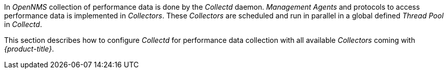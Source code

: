 
// Allow GitHub image rendering
:imagesdir: ./images

In _OpenNMS_ collection of performance data is done by the _Collectd_ daemon.
_Management Agents_ and protocols to access performance data is implemented in _Collectors_.
These _Collectors_ are scheduled and run in parallel in a global defined _Thread Pool_ in _Collectd_.

This section describes how to configure _Collectd_ for performance data collection with all available _Collectors_ coming with _{product-title}_.
